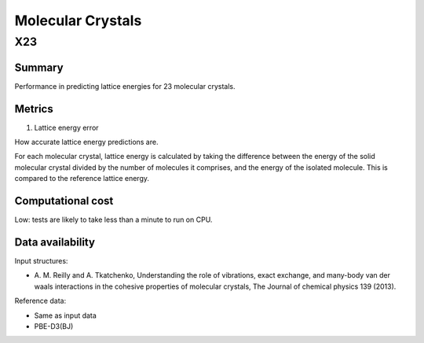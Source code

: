 ==================
Molecular Crystals
==================

X23
===

Summary
-------

Performance in predicting lattice energies for 23 molecular crystals.


Metrics
-------

1. Lattice energy error

How accurate lattice energy predictions are.

For each molecular crystal, lattice energy is calculated by taking the difference
between the energy of the solid molecular crystal divided by the number of molecules it
comprises, and the energy of the isolated molecule. This is compared to the reference
lattice energy.


Computational cost
------------------

Low: tests are likely to take less than a minute to run on CPU.


Data availability
-----------------

Input structures:

* A. M. Reilly and A. Tkatchenko, Understanding the role of vibrations, exact exchange,
  and many-body van der waals interactions in the cohesive properties of molecular
  crystals, The Journal of chemical physics 139 (2013).

Reference data:

* Same as input data
* PBE-D3(BJ)
